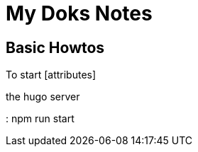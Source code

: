 # My Doks Notes 

## Basic Howtos 

To start [attributes]
====
the hugo server
====
: npm run start 
